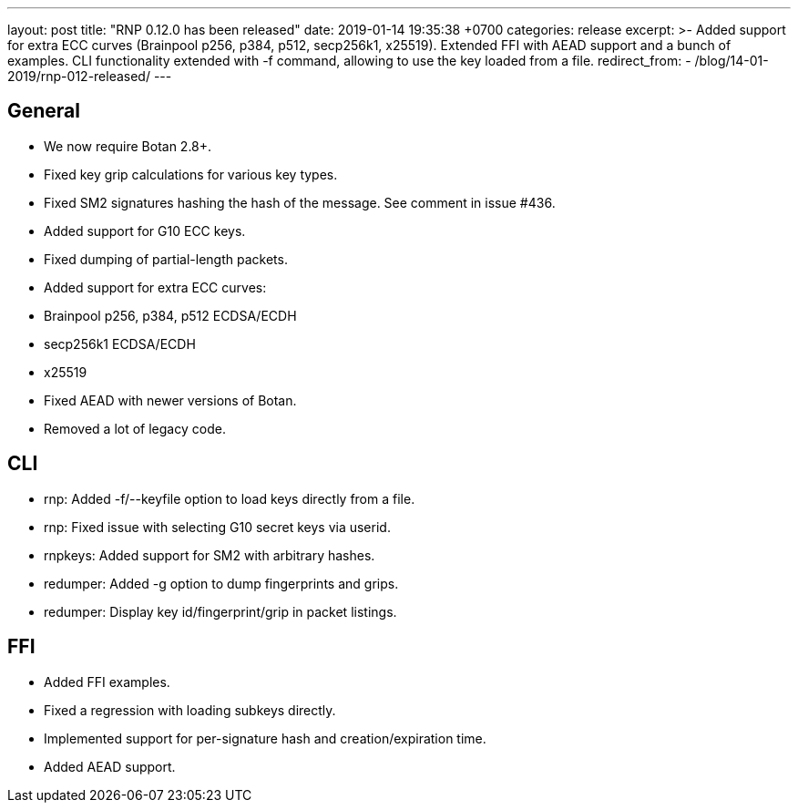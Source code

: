 ---
layout: post
title:  "RNP 0.12.0 has been released"
date:   2019-01-14 19:35:38 +0700
categories: release
excerpt: >-
  Added support for extra ECC curves (Brainpool p256, p384, p512, secp256k1, x25519). Extended FFI with AEAD support and a bunch of examples. CLI functionality extended with -f command, allowing to use the key loaded from a file.
redirect_from:
  - /blog/14-01-2019/rnp-012-released/
---

== General

* We now require Botan 2.8+.
* Fixed key grip calculations for various key types.
* Fixed SM2 signatures hashing the hash of the message. See comment in issue #436.
* Added support for G10 ECC keys.
* Fixed dumping of partial-length packets.
* Added support for extra ECC curves:
  * Brainpool p256, p384, p512 ECDSA/ECDH
  * secp256k1 ECDSA/ECDH
  * x25519
* Fixed AEAD with newer versions of Botan.
* Removed a lot of legacy code.

== CLI

* rnp: Added -f/--keyfile option to load keys directly from a file.
* rnp: Fixed issue with selecting G10 secret keys via userid.
* rnpkeys: Added support for SM2 with arbitrary hashes.
* redumper: Added -g option to dump fingerprints and grips.
* redumper: Display key id/fingerprint/grip in packet listings.

== FFI

* Added FFI examples.
* Fixed a regression with loading subkeys directly.
* Implemented support for per-signature hash and creation/expiration time.
* Added AEAD support.
